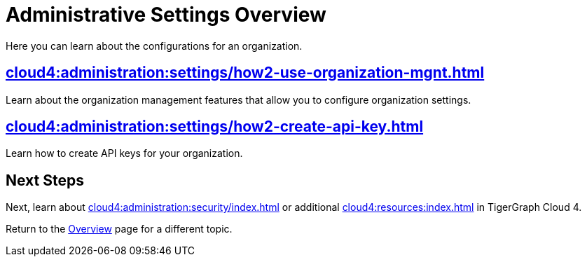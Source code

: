 = Administrative Settings Overview
:experimental:

Here you can learn about the configurations for an organization.

== xref:cloud4:administration:settings/how2-use-organization-mgnt.adoc[]

Learn about the organization management features that allow you to configure organization settings.

== xref:cloud4:administration:settings/how2-create-api-key.adoc[]

Learn how to create API keys for your organization.

== Next Steps

Next, learn about xref:cloud4:administration:security/index.adoc[] or additional xref:cloud4:resources:index.adoc[] in TigerGraph Cloud 4.

Return to the xref:cloud4:overview:index.adoc[Overview] page for a different topic.
